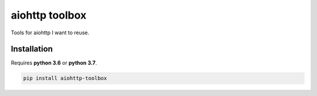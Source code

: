 aiohttp toolbox
===============

|BuildStatus| |Coverage| |pypi|

Tools for aiohttp I want to reuse.

Installation
------------

Requires **python 3.6** or **python 3.7**.

.. code:: shell

    pip install aiohttp-toolbox

.. |BuildStatus| image:: https://travis-ci.org/samuelcolvin/aiohttp-toolbox.svg?branch=master
   :target: https://travis-ci.org/samuelcolvin/aiohttp-toolbox
.. |Coverage| image:: https://codecov.io/gh/samuelcolvin/aiohttp-toolbox/branch/master/graph/badge.svg
   :target: https://codecov.io/gh/samuelcolvin/aiohttp-toolbox
.. |pypi| image:: https://img.shields.io/pypi/v/aiohttp-toolbox.svg
   :target: https://pypi.python.org/pypi/aiohttp-toolbox
